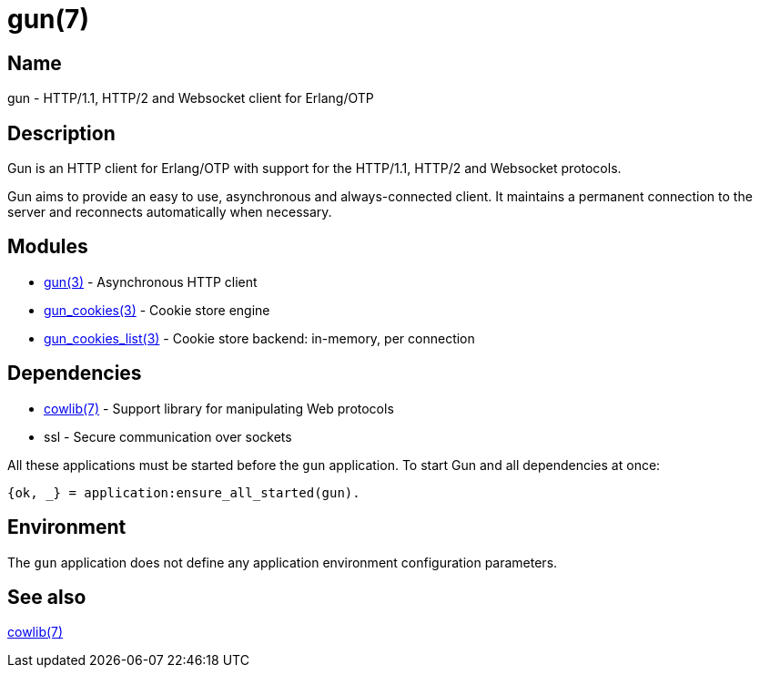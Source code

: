 = gun(7)

== Name

gun - HTTP/1.1, HTTP/2 and Websocket client for Erlang/OTP

== Description

Gun is an HTTP client for Erlang/OTP with support for the
HTTP/1.1, HTTP/2 and Websocket protocols.

Gun aims to provide an easy to use, asynchronous and
always-connected client. It maintains a permanent connection
to the server and reconnects automatically when necessary.

== Modules

* link:man:gun(3)[gun(3)] - Asynchronous HTTP client
* link:man:gun_cookies(3)[gun_cookies(3)] - Cookie store engine
* link:man:gun_cookies_list(3)[gun_cookies_list(3)] - Cookie store backend: in-memory, per connection

== Dependencies

* link:man:cowlib(7)[cowlib(7)] - Support library for manipulating Web protocols
* ssl - Secure communication over sockets

All these applications must be started before the `gun`
application. To start Gun and all dependencies at once:

[source,erlang]
----
{ok, _} = application:ensure_all_started(gun).
----

== Environment

The `gun` application does not define any application
environment configuration parameters.

== See also

link:man:cowlib(7)[cowlib(7)]

